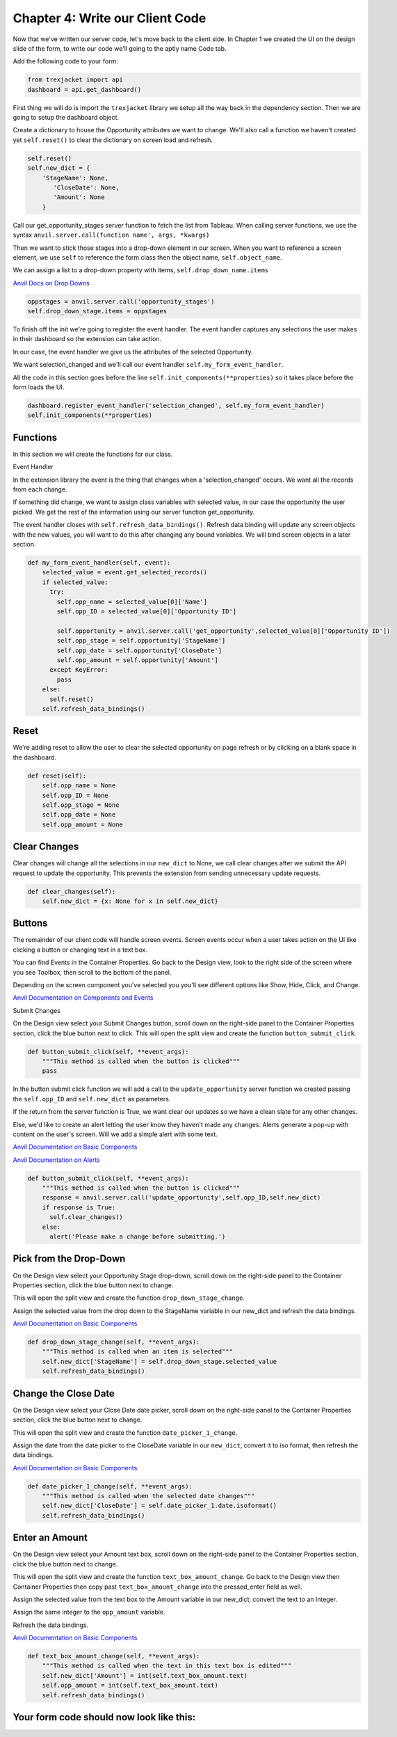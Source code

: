 Chapter 4: Write our Client Code
================================

Now that we've written our server code, let's move back to the client side. In Chapter 1 we created the UI on the design slide of the form, to write our code we'll going to the aptly name Code tab.

.. image:: https://extension-documentation.s3.amazonaws.com/tutorials/salesforce/image028.png

Add the following code to your form:

.. code-block:: python

    from trexjacket import api
    dashboard = api.get_dashboard()


First thing we will do is import the ``trexjacket`` library we setup all the way back in the dependency section. Then we are going to setup the dashboard object.

Create a dictionary to house the Opportunity attributes we want to change. We'll also call a function we haven't created yet ``self.reset()`` to clear the dictionary on screen load and refresh.

.. code-block:: python

    self.reset()
    self.new_dict = {
    	'StageName': None,
           'CloseDate': None,
           'Amount': None
        }


Call our get_opportunity_stages server function to fetch the list from Tableau. When calling server functions, we use the syntax ``anvil.server.call(function name', args, *kwargs)``

Then we want to stick those stages into a drop-down element in our screen. When you want to reference a screen element, we use ``self`` to reference the form class then the object name, ``self.object_name``.

We can assign a list to a drop-down property with items, ``self.drop_down_name.items``

`Anvil Docs on Drop Downs <https://anvil.works/learn/tutorials/database-backed-apps/chapter-3/30-populate-dropdown>`_

.. code-block:: python

    oppstages = anvil.server.call('opportunity_stages')
    self.drop_down_stage.items = oppstages

To finish off the init we're going to register the event handler. The event handler captures any selections the user makes in their dashboard so the extension can take action.

In our case, the event handler we give us the attributes of the selected Opportunity.

We want selection_changed and we'll call our event handler ``self.my_form_event_handler``.

All the code in this section goes before the line ``self.init_components(**properties)`` so it takes place before the form loads the UI.

.. code-block:: python

    dashboard.register_event_handler('selection_changed', self.my_form_event_handler)
    self.init_components(**properties)

Functions
---------

In this section we will create the functions for our class.

Event Handler

In the extension library the event is the thing that changes when a 'selection_changed' occurs. We want all the records from each change.

If something did change, we want to assign class variables with selected value, in our case the opportunity the user picked. We get the rest of the information using our server function get_opportunity.

The event handler closes with ``self.refresh_data_bindings()``. Refresh data binding will update any screen objects with the new values, you will want to do this after changing any bound variables. We will bind screen objects in a later section.

.. code-block:: python

    def my_form_event_handler(self, event):
        selected_value = event.get_selected_records()
        if selected_value:
          try:
            self.opp_name = selected_value[0]['Name']
            self.opp_ID = selected_value[0]['Opportunity ID']

            self.opportunity = anvil.server.call('get_opportunity',selected_value[0]['Opportunity ID'])
            self.opp_stage = self.opportunity['StageName']
            self.opp_date = self.opportunity['CloseDate']
            self.opp_amount = self.opportunity['Amount']
          except KeyError:
            pass
        else:
          self.reset()
        self.refresh_data_bindings()

Reset
------

We're adding reset to allow the user to clear the selected opportunity on page refresh or by clicking on a blank space in the dashboard.

.. code-block:: python

    def reset(self):
        self.opp_name = None
        self.opp_ID = None
        self.opp_stage = None
        self.opp_date = None
        self.opp_amount = None


Clear Changes
-------------

Clear changes will change all the selections in our ``new_dict`` to None, we call clear changes after we submit the API request to update the opportunity. This prevents the extension from sending unnecessary update requests.

.. code-block:: python

    def clear_changes(self):
        self.new_dict = {x: None for x in self.new_dict}

Buttons
--------

The remainder of our client code will handle screen events. Screen events occur when a user takes action on the UI like clicking a button or changing text in a text box.

You can find Events in the Container Properties. Go back to the Design view, look to the right side of the screen where you see Toolbox, then scroll to the bottom of the panel.

Depending on the screen component you've selected you you'll see different options like Show, Hide, Click, and Change.

`Anvil Documentation on Components and Events <https://anvil.works/docs/client/components>`_

Submit Changes

On the Design view select your Submit Changes button, scroll down on the right-side panel to the Container Properties section, click the blue button next to click.
This will open the split view and create the function ``button_submit_click``.

.. code-block:: python

    def button_submit_click(self, **event_args):
        """This method is called when the button is clicked"""
        pass

.. image:: https://extension-documentation.s3.amazonaws.com/tutorials/salesforce/image038.png

In the button submit click function we will add a call to the ``update_opportunity`` server function we created passing the ``self.opp_ID`` and ``self.new_dict`` as parameters.

If the return from the server function is True, we want clear our updates so we have a clean slate for any other changes.

Else, we'd like to create an alert letting the user know they haven't made any changes. Alerts generate a pop-up with content on the user's screen. Will we add a simple alert with some text.

`Anvil Documentation on Basic Components <https://anvil.works/docs/client/components/basic>`_

`Anvil Documentation on Alerts <https://anvil.works/docs/client/python/alerts-and-notifications>`_

.. code-block:: python

    def button_submit_click(self, **event_args):
        """This method is called when the button is clicked"""
        response = anvil.server.call('update_opportunity',self.opp_ID,self.new_dict)
        if response is True:
          self.clear_changes()
        else:
          alert('Please make a change before submitting.')


Pick from the Drop-Down
-----------------------

On the Design view select your Opportunity Stage drop-down, scroll down on the right-side panel to the Container Properties section, click the blue button next to change.

This will open the split view and create the function ``drop_down_stage_change``.

Assign the selected value from the drop down to the StageName variable in our new_dict and refresh the data bindings.

`Anvil Documentation on Basic Components <https://anvil.works/docs/client/components/basic>`_

.. code-block:: python

    def drop_down_stage_change(self, **event_args):
        """This method is called when an item is selected"""
        self.new_dict['StageName'] = self.drop_down_stage.selected_value
        self.refresh_data_bindings()

Change the Close Date
---------------------

On the Design view select your Close Date date picker, scroll down on the right-side panel to the Container Properties section, click the blue button next to change.

This will open the split view and create the function ``date_picker_1_change``.

Assign the date from the date picker to the CloseDate variable in our ``new_dict``, convert it to iso format, then refresh the data bindings.

`Anvil Documentation on Basic Components <https://anvil.works/docs/client/components/basic>`_

.. code-block:: python

    def date_picker_1_change(self, **event_args):
        """This method is called when the selected date changes"""
        self.new_dict['CloseDate'] = self.date_picker_1.date.isoformat()
        self.refresh_data_bindings()

Enter an Amount
---------------

On the Design view select your Amount text box, scroll down on the right-side panel to the Container Properties section, click the blue button next to change.

This will open the split view and create the function ``text_box_amount_change``. Go back to the Design view then Container Properties then copy past ``text_box_amount_change`` into the pressed_enter field as well.

Assign the selected value from the text box to the Amount variable in our new_dict, convert the text to an Integer.

Assign the same integer to the ``opp_amount`` variable.

Refresh the data bindings.

`Anvil Documentation on Basic Components <https://anvil.works/docs/client/components/basic>`_

.. code-block:: python

    def text_box_amount_change(self, **event_args):
        """This method is called when the text in this text box is edited"""
        self.new_dict['Amount'] = int(self.text_box_amount.text)
        self.opp_amount = int(self.text_box_amount.text)
        self.refresh_data_bindings()

Your form code should now look like this:
-----------------------------------------

.. code-block:: python
    :linenos:

    from ._anvil_designer import TB_FormTemplate
    from anvil import *
    from anvil import tableau
    import anvil.tables as tables
    import anvil.tables.query as q
    from anvil.tables import app_tables
    import anvil.server

    from trexjacket import api
    dashboard = api.get_dashboard()

    class TB_Form(TB_FormTemplate):
      def __init__(self, **properties):
        self.reset()
        self.new_dict = {
            'StageName': None,
            'CloseDate': None,
            'Amount': None
        }
        oppstages = anvil.server.call('opportunity_stages')
        self.drop_down_stage.items = oppstages
        dashboard.register_event_handler('selection_changed', self.my_form_event_handler)
        self.init_components(**properties)

      def reset(self):
          self.opp_name = None
          self.opp_ID = None
          self.opp_stage = None
          self.opp_date = None
          self.opp_amount = None

      def my_form_event_handler(self, event):
        selected_value = event.get_selected_records()
        if selected_value:
          try:
            self.opp_name = selected_value[0]['Name']
            self.opp_ID = selected_value[0]['Opportunity ID']
            self.opportunity = anvil.server.call('get_opportunity',selected_value[0]['Opportunity ID'])
            self.opp_stage = self.opportunity['StageName']
            self.opp_date = self.opportunity['CloseDate']
            self.opp_amount = self.opportunity['Amount']
          except KeyError:
            pass
        else:
          self.reset()
        self.refresh_data_bindings()

      def clear_changes(self):
        self.new_dict = {x: None for x in self.new_dict}

      def button_submit_click(self, **event_args):
          response = anvil.server.call('update_opportunity',self.opp_ID,self.new_dict)
          if True:
            self.clear_changes()
            self.refresh_data_bindings()
          else:
            alert('Please make a change before submitting.')

      def drop_down_stage_change(self, **event_args):
          self.new_dict['StageName'] = self.drop_down_stage.selected_value
          self.refresh_data_bindings()

      def date_picker_1_change(self, **event_args):
          self.new_dict['CloseDate'] = self.date_picker_1.date.isoformat()
          self.refresh_data_bindings()

      def text_box_amount_change(self, **event_args):
          self.new_dict['Amount'] = int(self.text_box_amount.text)
          self.opp_amount = int(self.text_box_amount.text)
